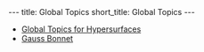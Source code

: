#+OPTIONS: toc:nil num:nil
#+BEGIN_export html
---
title: Global Topics
short_title: Global Topics
---
#+END_export

#+LaTeX_class: article_no_macros
#+LaTeX_Header: \usepackage{pabnotes}
#+LaTeX_Header: \newcommand{\weeknum}{12}
#+LaTeX_Header: \newcommand{\topic}{Global Topics}

#+BEGIN_export html
<ul>
<li><a href="{{ '/slides/global_hypersurfaces' | relative_url }}" target="_blank">Global Topics for Hypersurfaces</a></li>
<li><a href="{{ '/slides/gauss_bonnet' | relative_url }}" target="_blank">Gauss Bonnet</a></li>
</ul>
#+END_export
